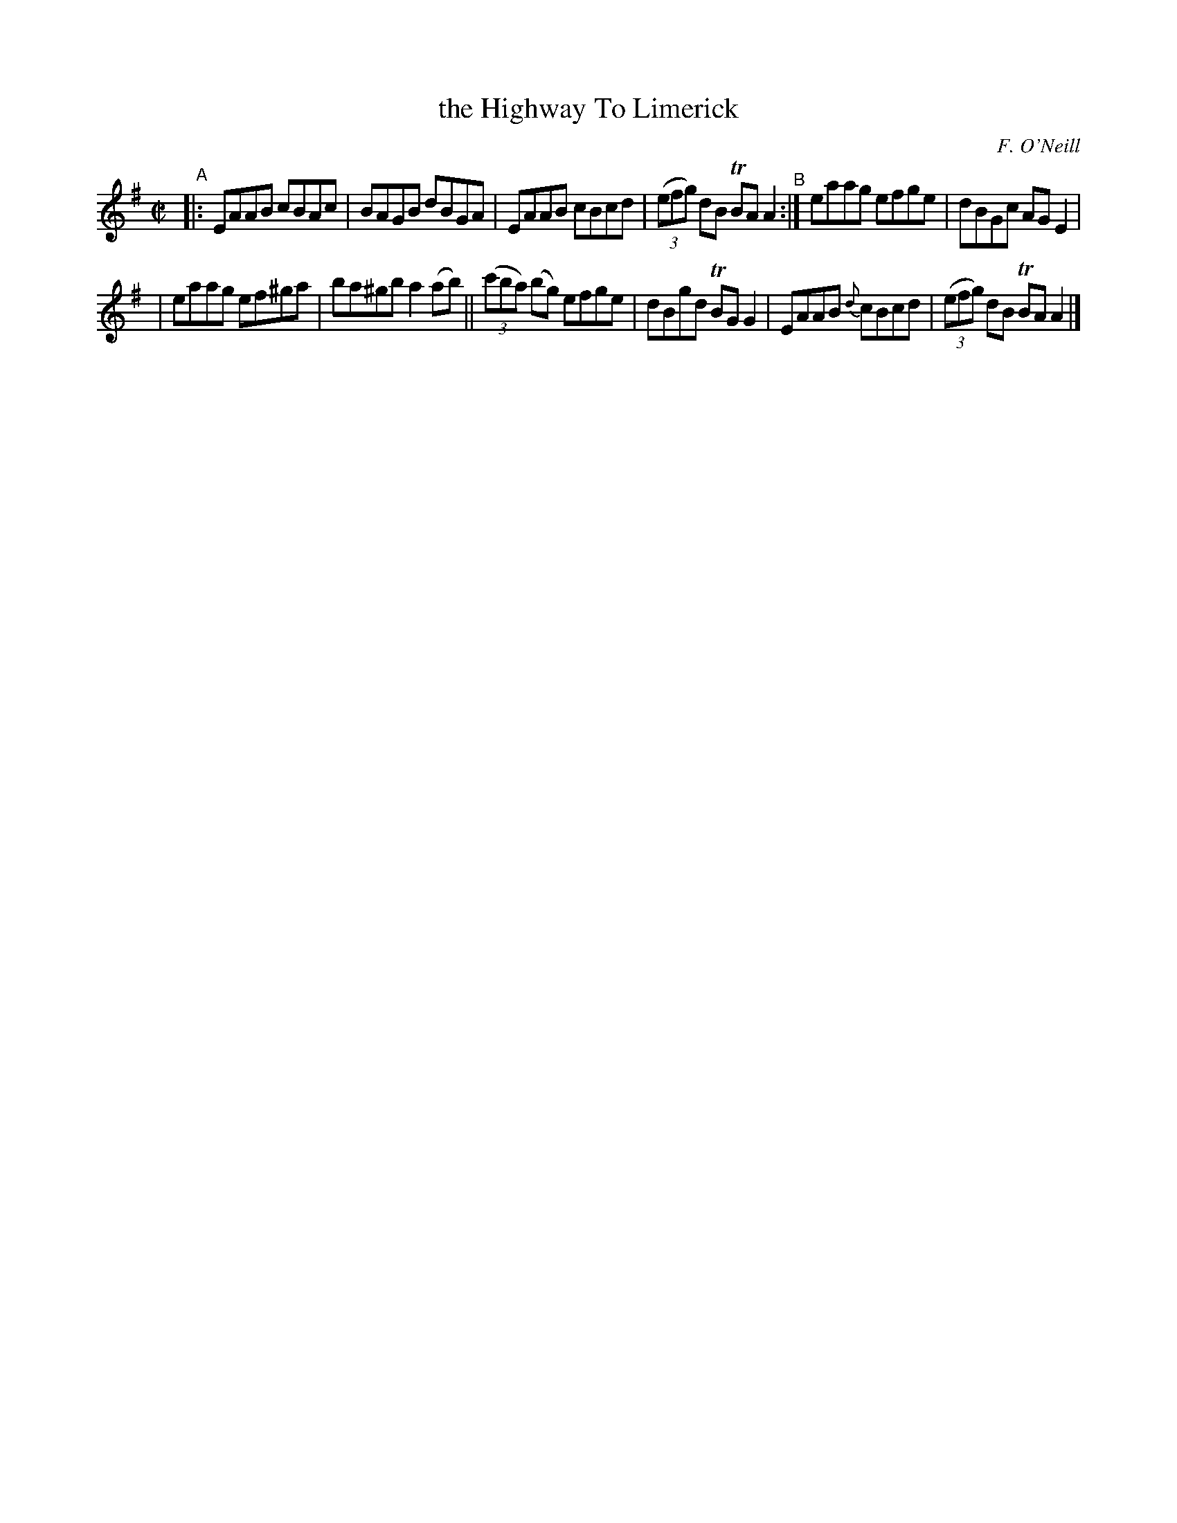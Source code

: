 X: 1402
T: the Highway To Limerick
R: reel
%S: s:2 b:12(6+6)
O: F. O'Neill
B: O'Neill's 1850 #1402
Z: Bob Safranek, rjs@gsp.org
N: Key changed to A dorian because all f notes have a sharp.
M: C|
L: 1/8
K: Ador
"^A"\
|: EAAB cBAc | BAGB dBGA | EAAB cBcd | ((3efg) dB TBAA2 "^B":| eaag efge | dBGc AGE2 |
| eaag ef^ga | ba^gb a2(ab) || ((3c'ba) (bg) efge | dBgd TBGG2 | EAAB {d}cBcd | ((3efg) dB TBAA2 |]
